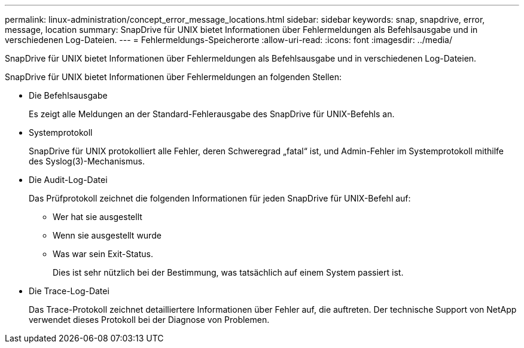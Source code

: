 ---
permalink: linux-administration/concept_error_message_locations.html 
sidebar: sidebar 
keywords: snap, snapdrive, error, message, location 
summary: SnapDrive für UNIX bietet Informationen über Fehlermeldungen als Befehlsausgabe und in verschiedenen Log-Dateien. 
---
= Fehlermeldungs-Speicherorte
:allow-uri-read: 
:icons: font
:imagesdir: ../media/


[role="lead"]
SnapDrive für UNIX bietet Informationen über Fehlermeldungen als Befehlsausgabe und in verschiedenen Log-Dateien.

SnapDrive für UNIX bietet Informationen über Fehlermeldungen an folgenden Stellen:

* Die Befehlsausgabe
+
Es zeigt alle Meldungen an der Standard-Fehlerausgabe des SnapDrive für UNIX-Befehls an.

* Systemprotokoll
+
SnapDrive für UNIX protokolliert alle Fehler, deren Schweregrad „fatal“ ist, und Admin-Fehler im Systemprotokoll mithilfe des Syslog(3)-Mechanismus.

* Die Audit-Log-Datei
+
Das Prüfprotokoll zeichnet die folgenden Informationen für jeden SnapDrive für UNIX-Befehl auf:

+
** Wer hat sie ausgestellt
** Wenn sie ausgestellt wurde
** Was war sein Exit-Status.
+
Dies ist sehr nützlich bei der Bestimmung, was tatsächlich auf einem System passiert ist.



* Die Trace-Log-Datei
+
Das Trace-Protokoll zeichnet detailliertere Informationen über Fehler auf, die auftreten. Der technische Support von NetApp verwendet dieses Protokoll bei der Diagnose von Problemen.


